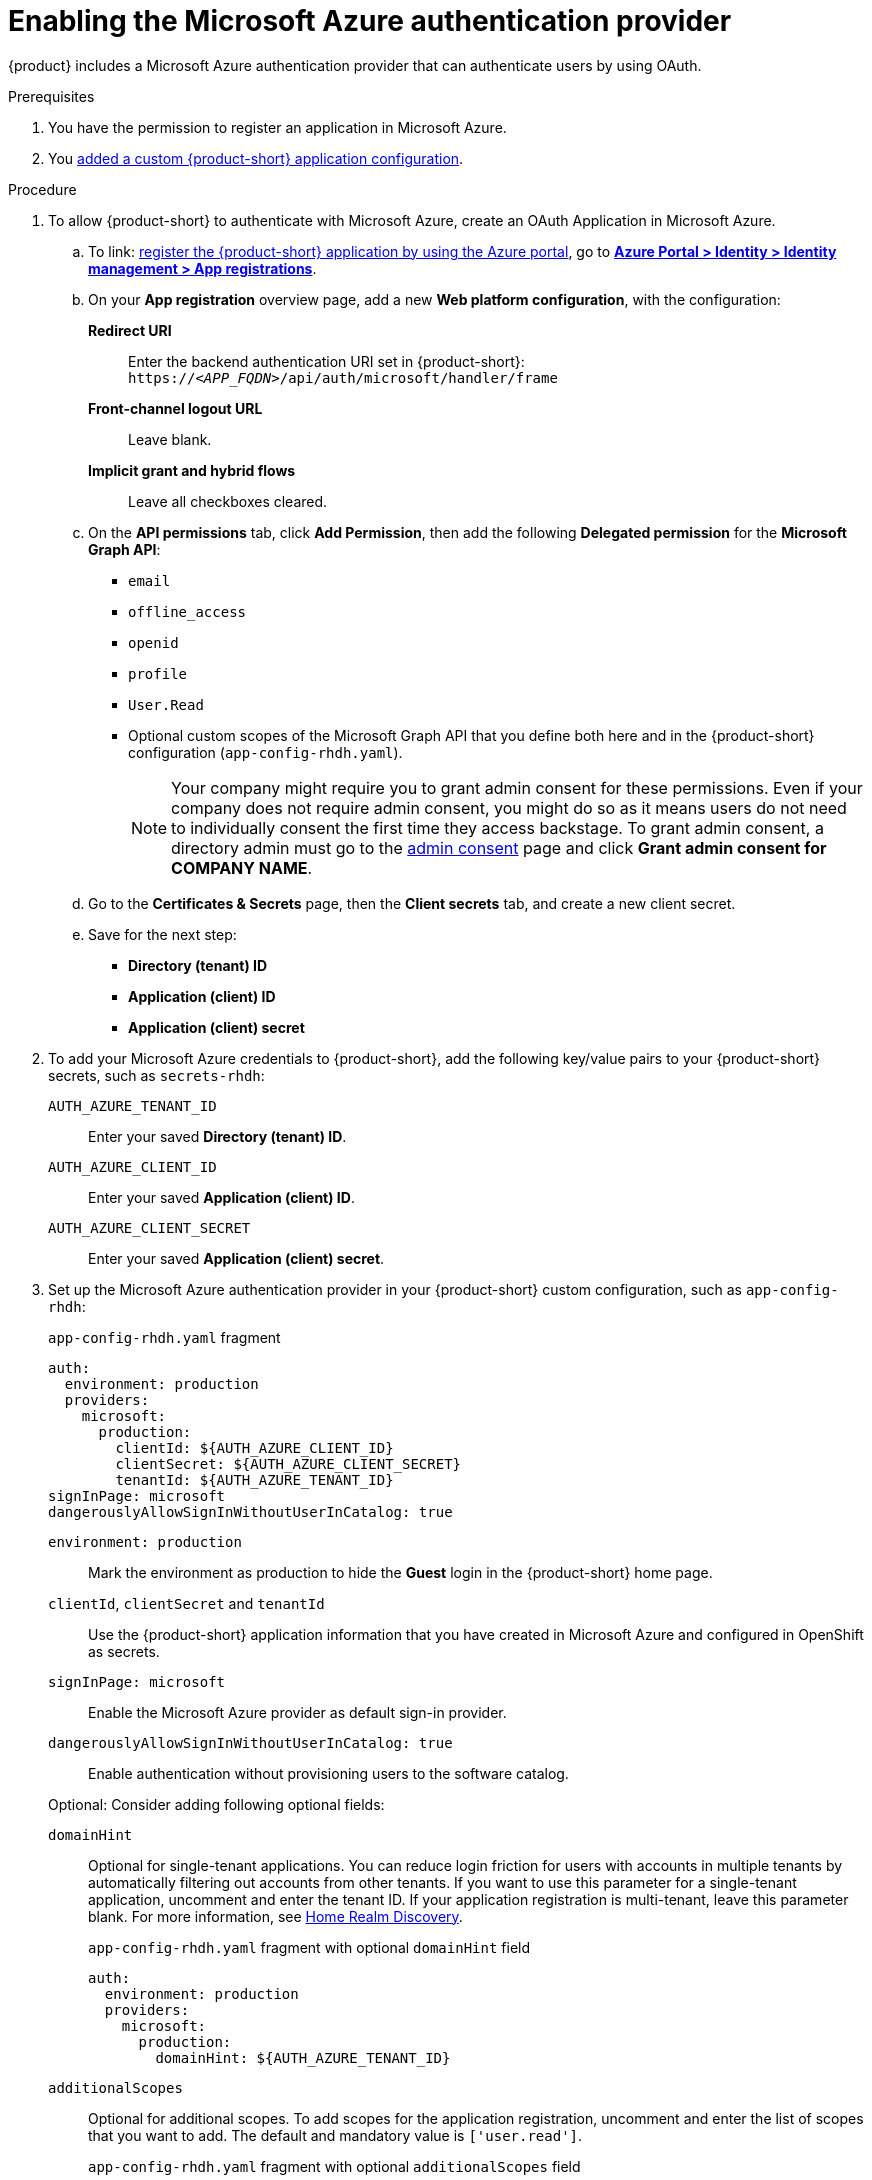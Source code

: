 [id="enabling-authentication-with-microsoft-azure"]
= Enabling the Microsoft Azure authentication provider

{product} includes a Microsoft Azure authentication provider that can authenticate users by using OAuth.

.Prerequisites
. You have the permission to register an application in Microsoft Azure.
. You link:https://docs.redhat.com/en/documentation/red_hat_developer_hub/{product-version}/html-single/administration_guide_for_red_hat_developer_hub/index#assembly-add-custom-app-file-openshift_admin-rhdh[added a custom {product-short} application configuration].

.Procedure
. To allow {product-short} to authenticate with Microsoft Azure, create an OAuth Application in Microsoft Azure.

.. To link: https://learn.microsoft.com/en-us/entra/identity-platform/scenario-web-app-sign-user-app-registration?tabs=aspnetcore#register-an-app-by-using-the-azure-portal[register the {product-short} application by using the Azure portal], go to link:https://portal.azure.com/#view/Microsoft_AAD_RegisteredApps/ApplicationsListBlade[*Azure Portal > Identity > Identity management > App registrations*].

.. On your *App registration* overview page, add a new *Web platform configuration*, with the configuration:

*Redirect URI*:: Enter the backend authentication URI set in {product-short}: `pass:c,a,q[https://_<APP_FQDN>_/api/auth/microsoft/handler/frame]`
*Front-channel logout URL*:: Leave blank.
*Implicit grant and hybrid flows*:: Leave all checkboxes cleared.

.. On the *API permissions* tab, click *Add Permission*, then add the following *Delegated permission* for the
*Microsoft Graph API*:
+
* `email`
* `offline_access`
* `openid`
* `profile`
* `User.Read`
* Optional custom scopes of the Microsoft Graph API that you define both here and in the {product-short} configuration (`app-config-rhdh.yaml`).
+
[NOTE]
====
Your company might require you to grant admin consent for these permissions.
Even if your company does not require admin consent, you might do so as it means users do not need to individually consent the first time they access backstage.
To grant admin consent, a directory admin must go to the link:https://learn.microsoft.com/en-us/azure/active-directory/manage-apps/user-admin-consent-overview[admin consent] page and click *Grant admin consent for COMPANY NAME*.
====


.. Go to the *Certificates & Secrets* page, then the *Client secrets* tab, and create a new client secret.

.. Save for the next step:
- **Directory (tenant) ID**
- **Application (client) ID**
- **Application (client) secret**

. To add your Microsoft Azure credentials to {product-short}, add the following key/value pairs to your {product-short} secrets, such as `secrets-rhdh`:
+
`AUTH_AZURE_TENANT_ID`:: Enter your saved *Directory (tenant) ID*.
`AUTH_AZURE_CLIENT_ID`:: Enter your saved *Application (client) ID*.
`AUTH_AZURE_CLIENT_SECRET`:: Enter your saved *Application (client) secret*.

. Set up the Microsoft Azure authentication provider in your {product-short} custom configuration, such as `app-config-rhdh`:
+
--
.`app-config-rhdh.yaml` fragment
[source,yaml,subs="+quotes,+attributes"]
----
auth:
  environment: production
  providers:
    microsoft:
      production:
        clientId: ${AUTH_AZURE_CLIENT_ID}
        clientSecret: ${AUTH_AZURE_CLIENT_SECRET}
        tenantId: ${AUTH_AZURE_TENANT_ID}
signInPage: microsoft
dangerouslyAllowSignInWithoutUserInCatalog: true
----

`environment: production`::
Mark the environment as production to hide the **Guest** login in the {product-short} home page.

`clientId`, `clientSecret` and `tenantId`::
Use the {product-short} application information that you have created in Microsoft Azure and configured in OpenShift as secrets.

`signInPage: microsoft`::
Enable the Microsoft Azure provider as default sign-in provider.

`dangerouslyAllowSignInWithoutUserInCatalog: true`::
Enable authentication without provisioning users to the software catalog.

Optional: Consider adding following optional  fields:

`domainHint`::
Optional for single-tenant applications.
You can reduce login friction for users with accounts in multiple tenants by automatically filtering out accounts from other tenants.
If you want to use this parameter for a single-tenant application, uncomment and enter the tenant ID.
If your application registration is multi-tenant, leave this parameter blank.
For more information, see link:https://learn.microsoft.com/en-us/azure/active-directory/manage-apps/home-realm-discovery-policy[Home Realm Discovery].
+
.`app-config-rhdh.yaml` fragment with optional `domainHint` field
[source,yaml,subs="+quotes,+attributes"]
----
auth:
  environment: production
  providers:
    microsoft:
      production:
        domainHint: ${AUTH_AZURE_TENANT_ID}
----

`additionalScopes`::
Optional for additional scopes.
To add scopes for the application registration, uncomment and enter the list of scopes that you want to add.
The default and mandatory value is `['user.read']`.
+
.`app-config-rhdh.yaml` fragment with optional `additionalScopes` field
[source,yaml,subs="+quotes,+attributes"]
----
auth:
  environment: production
  providers:
    microsoft:
      production:
        additionalScopes:
           - Mail.Send
----
--

[NOTE]
====
Optional for environments with restrictions on outgoing access, such as firewall rules.
If your environment has outgoing access restrictions make sure your Backstage backend has access to the following hosts:

* `login.microsoftonline.com`: To get and exchange authorization codes and access tokens.

* `graph.microsoft.com`: To fetch user profile information (as seen in this source code).
If this host is unreachable, users might see an _Authentication failed, failed to fetch user profile_ error when they attempt to log in.
====
